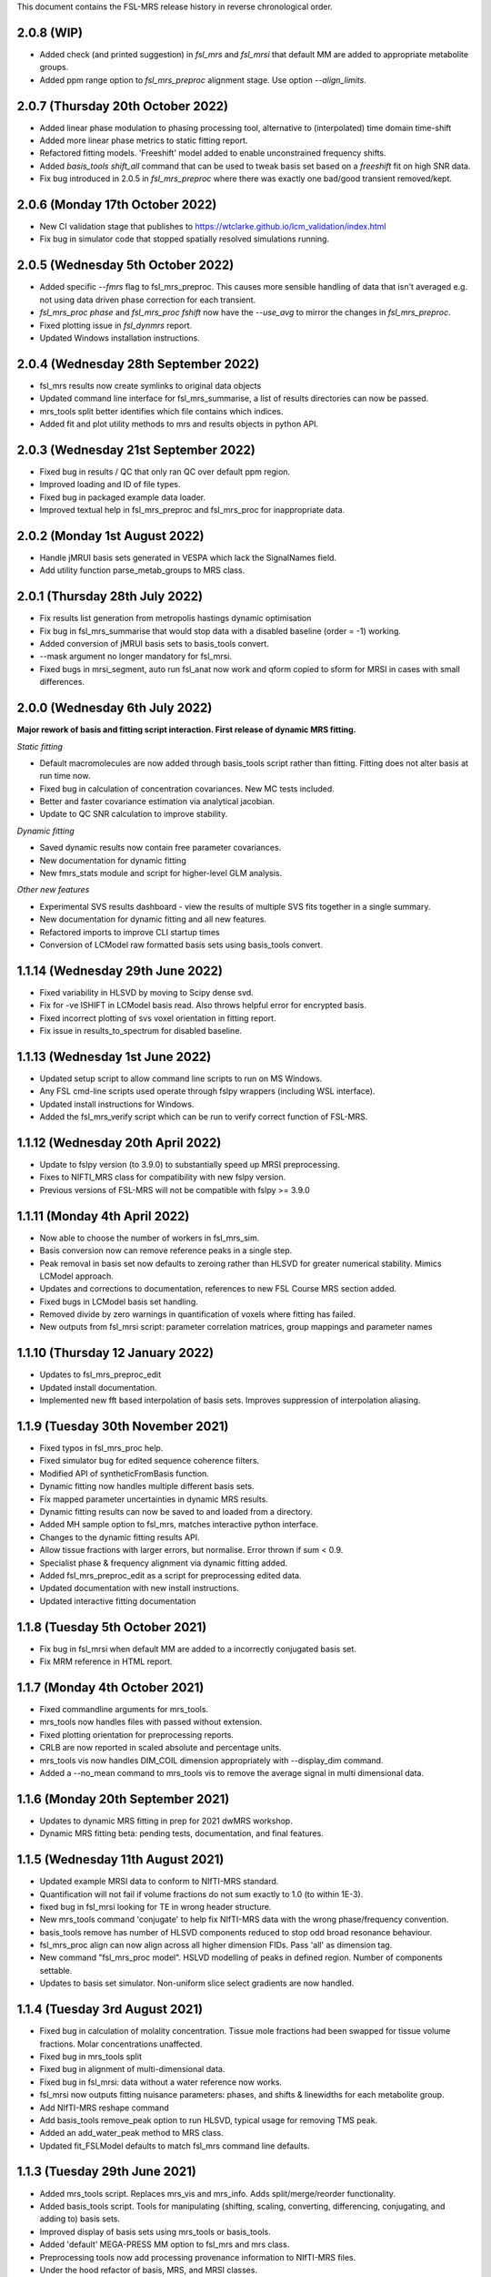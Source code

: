 This document contains the FSL-MRS release history in reverse chronological order.

2.0.8 (WIP)
-----------
- Added check (and printed suggestion) in `fsl_mrs` and `fsl_mrsi` that default MM are added to appropriate metabolite groups.
- Added ppm range option to `fsl_mrs_preproc` alignment stage. Use option `--align_limits`.


2.0.7 (Thursday 20th October 2022)
-----------------------------------
- Added linear phase modulation to phasing processing tool, alternative to (interpolated) time domain time-shift
- Added more linear phase metrics to static fitting report.
- Refactored fitting models. 'Freeshift' model added to enable unconstrained frequency shifts.
- Added `basis_tools shift_all` command that can be used to tweak basis set based on a `freeshift` fit on high SNR data.
- Fix bug introduced in 2.0.5 in `fsl_mrs_preproc` where there was exactly one bad/good transient removed/kept.

2.0.6 (Monday 17th October 2022)
--------------------------------
- New CI validation stage that publishes to https://wtclarke.github.io/lcm_validation/index.html
- Fix bug in simulator code that stopped spatially resolved simulations running.

2.0.5 (Wednesday 5th October 2022)
----------------------------------
- Added specific `--fmrs` flag to fsl_mrs_preproc. This causes more sensible handling of data that isn't averaged e.g. not using data driven phase correction for each transient.
- `fsl_mrs_proc phase` and `fsl_mrs_proc fshift` now have the `--use_avg` to mirror the changes in `fsl_mrs_preproc`.
- Fixed plotting issue in `fsl_dynmrs` report.
- Updated Windows installation instructions.

2.0.4 (Wednesday 28th September 2022)
-------------------------------------
- fsl_mrs results now create symlinks to original data objects
- Updated command line interface for fsl_mrs_summarise, a list of results directories can now be passed.
- mrs_tools split better identifies which file contains which indices.
- Added fit and plot utility methods to mrs and results objects in python API.

2.0.3 (Wednesday 21st September 2022)
-------------------------------------
- Fixed bug in results / QC that only ran QC over default ppm region.
- Improved loading and ID of file types.
- Fixed bug in packaged example data loader.
- Improved textual help in fsl_mrs_preproc and fsl_mrs_proc for inappropriate data.

2.0.2 (Monday 1st August 2022)
------------------------------
- Handle jMRUI basis sets generated in VESPA which lack the SignalNames field.
- Add utility function parse_metab_groups to MRS class.

2.0.1 (Thursday 28th July 2022)
-------------------------------
- Fix results list generation from metropolis hastings dynamic optimisation
- Fix bug in fsl_mrs_summarise that would stop data with a disabled baseline (order = -1) working.
- Added conversion of jMRUI basis sets to basis_tools convert.
- --mask argument no longer mandatory for fsl_mrsi.
- Fixed bugs in mrsi_segment, auto run fsl_anat now work and qform copied to sform for MRSI in cases with small differences.

2.0.0 (Wednesday 6th July 2022)
-------------------------------
**Major rework of basis and fitting script interaction. First release of dynamic MRS fitting.**  

*Static fitting*  

- Default macromolecules are now added through basis_tools script rather than fitting. Fitting does not alter basis at run time now.
- Fixed bug in calculation of concentration covariances. New MC tests included.
- Better and faster covariance estimation via analytical jacobian.
- Update to QC SNR calculation to improve stability.

*Dynamic fitting*

- Saved dynamic results now contain free parameter covariances.
- New documentation for dynamic fitting
- New fmrs_stats module and script for higher-level GLM analysis.

*Other new features*  

- Experimental SVS results dashboard - view the results of multiple SVS fits together in a single summary.
- New documentation for dynamic fitting and all new features.
- Refactored imports to improve CLI startup times
- Conversion of LCModel raw formatted basis sets using basis_tools convert.

1.1.14 (Wednesday 29th June 2022)
---------------------------------
- Fixed variability in HLSVD by moving to Scipy dense svd.
- Fix for -ve ISHIFT in LCModel basis read. Also throws helpful error for encrypted basis.
- Fixed incorrect plotting of svs voxel orientation in fitting report.
- Fix issue in results_to_spectrum for disabled baseline.

1.1.13 (Wednesday 1st June 2022)
--------------------------------
- Updated setup script to allow command line scripts to run on MS Windows.
- Any FSL cmd-line scripts used operate through fslpy wrappers (including WSL interface).
- Updated install instructions for Windows.
- Added the fsl_mrs_verify script which can be run to verify correct function of FSL-MRS.

1.1.12 (Wednesday 20th April 2022)
----------------------------------
- Update to fslpy version (to 3.9.0) to substantially speed up MRSI preprocessing.
- Fixes to NIFTI_MRS class for compatibility with new fslpy version.
- Previous versions of FSL-MRS will not be compatible with fslpy >= 3.9.0

1.1.11 (Monday 4th April 2022)
------------------------------
- Now able to choose the number of workers in fsl_mrs_sim.
- Basis conversion now can remove reference peaks in a single step.
- Peak removal in basis set now defaults to zeroing rather than HLSVD for greater numerical stability. Mimics LCModel approach.
- Updates and corrections to documentation, references to new FSL Course MRS section added.
- Fixed bugs in LCModel basis set handling.
- Removed divide by zero warnings in quantification of voxels where fitting has failed.
- New outputs from fsl_mrsi script: parameter correlation matrices, group mappings and parameter names

1.1.10 (Thursday 12 January 2022)
---------------------------------
- Updates to fsl_mrs_preproc_edit
- Updated install documentation.
- Implemented new fft based interpolation of basis sets. Improves suppression of interpolation aliasing.

1.1.9 (Tuesday 30th November 2021)
----------------------------------
- Fixed typos in fsl_mrs_proc help.
- Fixed simulator bug for edited sequence coherence filters.
- Modified API of syntheticFromBasis function.
- Dynamic fitting now handles multiple different basis sets.
- Fix mapped parameter uncertainties in dynamic MRS results.
- Dynamic fitting results can now be saved to and loaded from a directory.
- Added MH sample option to fsl_mrs, matches interactive python interface.
- Changes to the dynamic fitting results API.
- Allow tissue fractions with larger errors, but normalise. Error thrown if sum < 0.9.
- Specialist phase & frequency alignment via dynamic fitting added.
- Added fsl_mrs_preproc_edit as a script for preprocessing edited data.
- Updated documentation with new install instructions.
- Updated interactive fitting documentation

1.1.8 (Tuesday 5th October 2021)
--------------------------------
- Fix bug in fsl_mrsi when default MM are added to a incorrectly conjugated basis set.
- Fix MRM reference in HTML report.

1.1.7 (Monday 4th October 2021)
-------------------------------
- Fixed commandline arguments for mrs_tools.
- mrs_tools now handles files with passed without extension.
- Fixed plotting orientation for preprocessing reports.
- CRLB are now reported in scaled absolute and percentage units.
- mrs_tools vis now handles DIM_COIL dimension appropriately with --display_dim command.
- Added a --no_mean command to mrs_tools vis to remove the average signal in multi dimensional data.

1.1.6 (Monday 20th September 2021)
----------------------------------
- Updates to dynamic MRS fitting in prep for 2021 dwMRS workshop.
- Dynamic MRS fitting beta: pending tests, documentation, and final features.

1.1.5 (Wednesday 11th August 2021)
----------------------------------
- Updated example MRSI data to conform to NIfTI-MRS standard.
- Quantification will not fail if volume fractions do not sum exactly to 1.0 (to within 1E-3).
- fixed bug in fsl_mrsi looking for TE in wrong header structure.
- New mrs_tools command 'conjugate' to help fix NIfTI-MRS data with the wrong phase/frequency convention.
- basis_tools remove has number of HLSVD components reduced to stop odd broad resonance behaviour.
- fsl_mrs_proc align can now align across all higher dimension FIDs. Pass 'all' as dimension tag.
- New command "fsl_mrs_proc model". HSLVD modelling of peaks in defined region. Number of components settable.
- Updates to basis set simulator. Non-uniform slice select gradients are now handled.

1.1.4 (Tuesday 3rd August 2021)
-------------------------------
- Fixed bug in calculation of molality concentration. Tissue mole fractions had been swapped for tissue volume fractions. Molar concentrations unaffected.
- Fixed bug in mrs_tools split
- Fixed bug in alignment of multi-dimensional data.
- Fixed bug in fsl_mrsi: data without a water reference now works.
- fsl_mrsi now outputs fitting nuisance parameters: phases, and shifts & linewidths for each metabolite group.
- Add NIfTI-MRS reshape command
- Add basis_tools remove_peak option to run HLSVD, typical usage for removing TMS peak.
- Added an add_water_peak method to MRS class.
- Updated fit_FSLModel defaults to match fsl_mrs command line defaults.

1.1.3 (Tuesday 29th June 2021)
------------------------------
- Added mrs_tools script. Replaces mrs_vis and mrs_info. Adds split/merge/reorder functionality.
- Added basis_tools script. Tools for manipulating (shifting, scaling, converting, differencing, conjugating, and adding to) basis sets.
- Improved display of basis sets using mrs_tools or basis_tools.
- Added 'default' MEGA-PRESS MM option to fsl_mrs and mrs class.
- Preprocessing tools now add processing provenance information to NIfTI-MRS files.
- Under the hood refactor of basis, MRS, and MRSI classes.
- Updated density matrix simulator. Added some automatic testing.
- Added documentation about the results_to_spectrum script.

1.1.2 (Friday 16th April 2021)
------------------------------
- Added 2H information
- Bug fixes
- Added documentation around installation from conda

1.1.1 (Monday 15th March 2021)
------------------------------
- SNR measurements should cope with negative peak amplitudes correctly
- New metabolites added to list of default water referencing metabolites (Cr, PCr and NAA)
- Quantification now takes into account T1 relaxation
- Quantification module now fits the water reference FID to deal with corruption of first FID points.
- Added plot in report to clarify referencing signals.
- Restructure of internal quantification code.

1.1.0 (Thursday 18th February 2021)
-----------------------------------
- Support for NIfTI-MRS format.
- Preprocessing scripts reoriented around NIfTI-MRS framework
- New script results_to_spectrum for generating full fits in NIfTI-MRS format from fsl_mrs results.
- Documentation and example data updated for move to NIfTI-MRS.
- Added mrs_info command to give quick text summary of NIfTI-MRS file contents.
- Updates to the WIP dynamic fitting module.

1.0.6 (Tuesday 12th January 2021)
---------------------------------
- Internal changes to core MRS class.
- New plotting functions added, utility functions for plotting added to MRS class.
- fsl_mrs/aux folder renamed for Windows compatibility.
- Moved online documentation to open.win.ox.ac.uk/pages/fsl/fsl_mrs/.
- Fixed small bugs in preprocessing display.
- Synthetic spectra now use fitting model directly.
- Bug fixes in the fsl_Mrs commandline interface. Thanks to Alex Craig-Craven.
- WIP: Dynamic fitting model and dynamic experiment simulation.
- spec2nii requirement pinned to 0.2.11 during NIfTI-MRS development.

1.0.5 (Friday 9th October 2020)
-------------------------------
- Extended documentation of hardcoded constants, including MCMC priors.
- Extended documentation of synthetic macromolecules.
- Added flag to MCMC optimise baseline parameters.

1.0.4 (Friday 14th August 2020)
-------------------------------
- Fixed bug in automatic conjugation facility of fsl_mrs_preproc
- jmrui text file reader now handles files with both FID and spectra

1.0.3 (Friday 10th July 2020)
-----------------------------
- Changed to pure python version of HLSVDPRO (hlsvdpropy). Slight speed penalty
  but hopefully reduced cross-compilation issues.
- fsl_mrs_preproc now outputs zipped NIFTI files to match the rest of the command-line   scripts.
- Apodisation option added to alignment in fsl_mrs_proc and fsl_mrs_preproc. Reduces effect of noise. Default value is 10 Hz of exponential apodisation.
- Fixed phasing subcommand added to fsl_mrs_proc allowing the user to apply a fixed 0th and 1st order phase.
- mrs_vis now handles folders as an input for MRS data (still handles folders of basis files).
- Conjugation command added to fsl_mrs_proc.
- fsl_mrs_preproc automatically conjugates input spectra if required.
- Typos and small bug fixes.
- Documentation expanded.

1.0.2 (Saturday 27th June 2020)
--------------------------------
- Add missing requirement (pillow)

1.0.1 (Friday 19th June 2020)
--------------------------------
- Output folder in fsl_mrs_proc will now be created if it does not exist.
- fsl_mrs_proc now handles data with a singleton coil dimension correctly.
- --ind_scale and --disable_MH_priors options added to fsl_mrs and fsl_mrsi.

1.0.0 (Wednesday 17th June 2020)
--------------------------------
- First public release of package.
